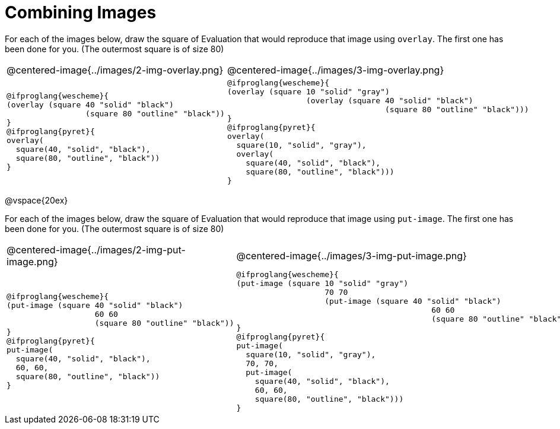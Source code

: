 = Combining Images

For each of the images below, draw the square of Evaluation that would reproduce that image using `overlay`. The first one has been done for you. (The outermost square is of size 80)

[.images, cols="2a,3a"]
!===
| @centered-image{../images/2-img-overlay.png}
| @centered-image{../images/3-img-overlay.png}

|
----
@ifproglang{wescheme}{
(overlay​ (​square ​40 "solid" "black"​)
		 (square​ ​80 "outline" "black"​)​)
}
@ifproglang{pyret}{
overlay​(​
  square​(​40, "solid", "black"​), 
  square​(​80, "outline", "black"​)​)
}
----

|
----
@ifproglang{wescheme}{
(overlay (square 10 "solid" "gray")
		 (overlay​ (​square ​40 "solid" "black"​)
		 		  (square​ ​80 "outline" "black"​)​))
}
@ifproglang{pyret}{
overlay(
  square(10, "solid", "gray"),
  overlay​(​
    square​(​40, "solid", "black"​), 
    square​(​80, "outline", "black"​)​))
}
----
!===

@vspace{20ex}

For each of the images below, draw the square of Evaluation that would reproduce that image using `put-image`. The first one has been done for you. (The outermost square is of size 80)

[.images, cols="2a,3a"]
!===
| @centered-image{../images/2-img-put-image.png}
| @centered-image{../images/3-img-put-image.png}

|
----
@ifproglang{wescheme}{
(put-image (​square ​40 "solid" "black"​)
		   60 60
		   (square​ ​80 "outline" "black"​)​)
}
@ifproglang{pyret}{
put-image(​
  square​(​40, "solid", "black"​), 
  60, 60,
  square​(​80, "outline", "black"​)​)
}
----

|
----
@ifproglang{wescheme}{
(put-image (square 10 "solid" "gray")
		   70 70
		   (put-image (​square ​40 "solid" "black"​)
		   			  60 60
		 		  	  (square​ ​80 "outline" "black"​)​))
}
@ifproglang{pyret}{
put-image(
  square(10, "solid", "gray"),
  70, 70,
  put-image(​
    square​(​40, "solid", "black"​),
    60, 60,
    square​(​80, "outline", "black"​)​))
}
----
!===